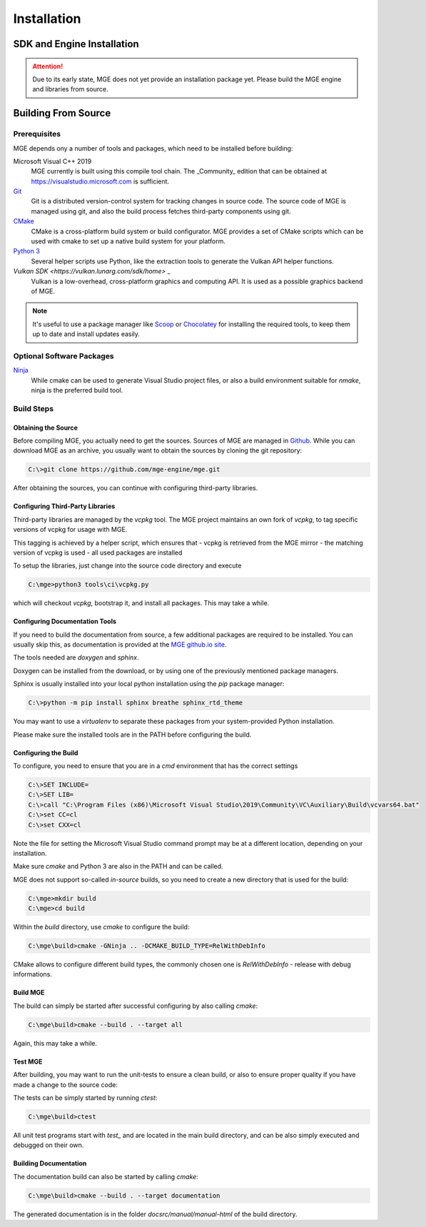 ************
Installation
************

SDK and Engine Installation
###########################

.. attention::
   Due to its early state, MGE does not yet provide an installation package
   yet. Please build the MGE engine and libraries from source.

Building From Source
####################

Prerequisites
*************

MGE depends ony a number of tools and packages, which need to be installed
before building:

Microsoft Visual C++ 2019
    MGE currently is built using this compile tool chain.
    The _Community_ edition that can be obtained at
    `https://visualstudio.microsoft.com <https://visualstudio.microsoft.com/>`_
    is sufficient.

`Git <https://git-scm.com/>`_
    Git is a distributed version-control system for tracking changes in
    source code. The source code of MGE is managed using git, and also
    the build process fetches third-party components using git.

`CMake <https://cmake.org/>`_
    CMake is a cross-platform build system or build configurator. MGE provides
    a set of CMake scripts which can be used with cmake to set up a native
    build system for your platform.

`Python 3 <https://www.python.org/>`_
    Several helper scripts use Python, like the extraction tools to generate
    the Vulkan API helper functions.

`Vulkan SDK <https://vulkan.lunarg.com/sdk/home>` _
    Vulkan is a low-overhead, cross-platform graphics and computing API. It is
    used as a possible graphics backend of MGE.

.. note::
   It's useful to use a package manager like `Scoop <https://scoop.sh/>`_ or
   `Chocolatey <https://chocolatey.org/>`_ for installing the required tools,
   to keep them up to date and install updates easily.

Optional Software Packages
**************************

`Ninja <https://ninja-build.org/>`_
    While cmake can be used to generate Visual Studio project files, or also
    a build environment suitable for *nmake*, ninja is the preferred build tool.

Build Steps
***********

Obtaining the Source
====================

Before compiling MGE, you actually need to get the sources. Sources of MGE are
managed in `Github <https://github.com/mge-engine/mge>`_. While you can download
MGE as an archive, you usually want to obtain the sources by cloning the git
repository:

.. code-block::

    C:\>git clone https://github.com/mge-engine/mge.git

After obtaining the sources, you can continue with configuring third-party
libraries.

Configuring Third-Party Libraries
=================================

Third-party libraries are managed by the `vcpkg` tool. The MGE project maintains
an own fork of `vcpkg`, to tag specific versions of vcpkg for usage with MGE.

This tagging is achieved by a helper script, which ensures that
- vcpkg is retrieved from the MGE mirror
- the matching version of vcpkg is used
- all used packages are installed

To setup the libraries, just change into the source code directory and execute

.. code-block::

    C:\mge>python3 tools\ci\vcpkg.py

which will checkout `vcpkg`, bootstrap it, and install all packages. This may
take a while.

Configuring Documentation Tools
===============================

If you need to build the documentation from source, a few additional packages
are required to be installed. You can usually skip this, as documentation is
provided at the `MGE github.io site <https://mge-engine.github.io/mge/main/manual-html/index.html>`_.

The tools needed are `doxygen` and `sphinx`.

Doxygen can be installed from the download, or by using one of the previously
mentioned package managers.

Sphinx is usually installed into your local python installation using the `pip`
package manager:

.. code-block::

    C:\>python -m pip install sphinx breathe sphinx_rtd_theme

You may want to use a `virtualenv` to separate these packages from your
system-provided Python installation.

Please make sure the installed tools are in the PATH before configuring the build.

Configuring the Build
=====================

To configure, you need to ensure that you are in a `cmd` environment that
has the correct settings

.. code-block::

    C:\>SET INCLUDE=
    C:\>SET LIB=
    C:\>call "C:\Program Files (x86)\Microsoft Visual Studio\2019\Community\VC\Auxiliary\Build\vcvars64.bat"
    C:\>set CC=cl
    C:\>set CXX=cl

Note the file for setting the Microsoft Visual Studio command prompt may be at
a different location, depending on your installation.

Make sure `cmake` and Python 3 are also in the PATH and can be called.

MGE does not support so-called *in-source* builds, so you need to create a new
directory that is used for the build:

.. code-block::

    C:\mge>mkdir build
    C:\mge>cd build

Within the `build` directory, use `cmake` to configure the build:

.. code-block::

    C:\mge\build>cmake -GNinja .. -DCMAKE_BUILD_TYPE=RelWithDebInfo

CMake allows to configure different build types, the commonly chosen one is
`RelWithDebInfo` - release with debug informations.

Build MGE
=========

The build can simply be started after successful configuring by also
calling `cmake`:

.. code-block::

    C:\mge\build>cmake --build . --target all

Again, this may take a while.

Test MGE
========

After building, you may want to run the unit-tests to ensure a clean build, or
also to ensure proper quality if you have made a change to the source code:

The tests can be simply started by running `ctest`:

.. code-block::

    C:\mge\build>ctest

All unit test programs start with `test_` and are located in the main build
directory, and can be also simply executed and debugged on their own.

Building Documentation
======================

The documentation build can also be started by calling `cmake`:

.. code-block::

    C:\mge\build>cmake --build . --target documentation

The generated documentation is in the folder `docsrc/manual/manual-html` of
the build directory.
